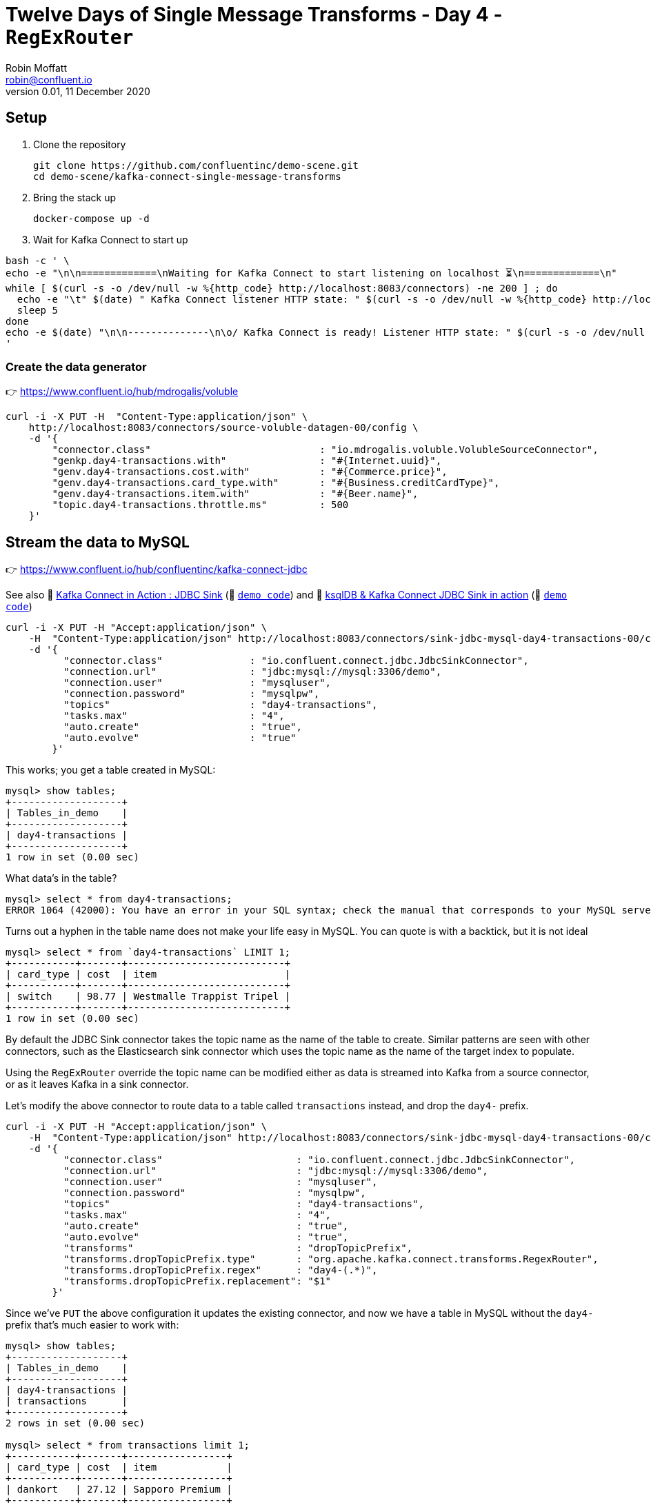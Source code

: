 = Twelve Days of Single Message Transforms - Day 4 - `RegExRouter`
Robin Moffatt <robin@confluent.io>
v0.01, 11 December 2020

== Setup

1. Clone the repository 
+
[source,bash]
----
git clone https://github.com/confluentinc/demo-scene.git
cd demo-scene/kafka-connect-single-message-transforms
----

2. Bring the stack up
+
[source,bash]
----
docker-compose up -d
----

3. Wait for Kafka Connect to start up

[source,bash]
----
bash -c ' \
echo -e "\n\n=============\nWaiting for Kafka Connect to start listening on localhost ⏳\n=============\n"
while [ $(curl -s -o /dev/null -w %{http_code} http://localhost:8083/connectors) -ne 200 ] ; do
  echo -e "\t" $(date) " Kafka Connect listener HTTP state: " $(curl -s -o /dev/null -w %{http_code} http://localhost:8083/connectors) " (waiting for 200)"
  sleep 5
done
echo -e $(date) "\n\n--------------\n\o/ Kafka Connect is ready! Listener HTTP state: " $(curl -s -o /dev/null -w %{http_code} http://localhost:8083/connectors) "\n--------------\n"
'
----


=== Create the data generator

👉 https://www.confluent.io/hub/mdrogalis/voluble

[source,javascript]
----
curl -i -X PUT -H  "Content-Type:application/json" \
    http://localhost:8083/connectors/source-voluble-datagen-00/config \
    -d '{
        "connector.class"                             : "io.mdrogalis.voluble.VolubleSourceConnector",
        "genkp.day4-transactions.with"                : "#{Internet.uuid}",
        "genv.day4-transactions.cost.with"            : "#{Commerce.price}",
        "genv.day4-transactions.card_type.with"       : "#{Business.creditCardType}",
        "genv.day4-transactions.item.with"            : "#{Beer.name}",
        "topic.day4-transactions.throttle.ms"         : 500
    }'
----

== Stream the data to MySQL 

👉 https://www.confluent.io/hub/confluentinc/kafka-connect-jdbc

See also 🎥 https://rmoff.dev/kafka-jdbc-video[Kafka Connect in Action : JDBC Sink] (👾 link:../kafka-to-database/README.adoc[`demo code`]) and 🎥 https://rmoff.dev/ksqldb-jdbc-sink-video[ksqlDB & Kafka Connect JDBC Sink in action] (👾 link:../kafka-to-database/ksqldb-jdbc-sink.adoc[`demo code`])

[source,javascript]
----
curl -i -X PUT -H "Accept:application/json" \
    -H  "Content-Type:application/json" http://localhost:8083/connectors/sink-jdbc-mysql-day4-transactions-00/config \
    -d '{
          "connector.class"               : "io.confluent.connect.jdbc.JdbcSinkConnector",
          "connection.url"                : "jdbc:mysql://mysql:3306/demo",
          "connection.user"               : "mysqluser",
          "connection.password"           : "mysqlpw",
          "topics"                        : "day4-transactions",
          "tasks.max"                     : "4",
          "auto.create"                   : "true",
          "auto.evolve"                   : "true"
        }'
----

This works; you get a table created in MySQL:

[source,sql]
----
mysql> show tables;
+-------------------+
| Tables_in_demo    |
+-------------------+
| day4-transactions |
+-------------------+
1 row in set (0.00 sec)
----

What data's in the table? 

[source,sql]
----
mysql> select * from day4-transactions;
ERROR 1064 (42000): You have an error in your SQL syntax; check the manual that corresponds to your MySQL server version for the right syntax to use near '-transactions' at line 1
----

Turns out a hyphen in the table name does not make your life easy in MySQL. You can quote is with a backtick, but it is not ideal

[source,sql]
----
mysql> select * from `day4-transactions` LIMIT 1;
+-----------+-------+---------------------------+
| card_type | cost  | item                      |
+-----------+-------+---------------------------+
| switch    | 98.77 | Westmalle Trappist Tripel |
+-----------+-------+---------------------------+
1 row in set (0.00 sec)
----

By default the JDBC Sink connector takes the topic name as the name of the table to create. Similar patterns are seen with other connectors, such as the Elasticsearch sink connector which uses the topic name as the name of the target index to populate. 

Using the `RegExRouter` override the topic name can be modified either as data is streamed into Kafka from a source connector, or as it leaves Kafka in a sink connector. 

Let's modify the above connector to route data to a table called `transactions` instead, and drop the `day4-` prefix. 

[source,javascript]
----
curl -i -X PUT -H "Accept:application/json" \
    -H  "Content-Type:application/json" http://localhost:8083/connectors/sink-jdbc-mysql-day4-transactions-00/config \
    -d '{
          "connector.class"                       : "io.confluent.connect.jdbc.JdbcSinkConnector",
          "connection.url"                        : "jdbc:mysql://mysql:3306/demo",
          "connection.user"                       : "mysqluser",
          "connection.password"                   : "mysqlpw",
          "topics"                                : "day4-transactions",
          "tasks.max"                             : "4",
          "auto.create"                           : "true",
          "auto.evolve"                           : "true",
          "transforms"                            : "dropTopicPrefix",
          "transforms.dropTopicPrefix.type"       : "org.apache.kafka.connect.transforms.RegexRouter",
          "transforms.dropTopicPrefix.regex"      : "day4-(.*)",
          "transforms.dropTopicPrefix.replacement": "$1"
        }'
----

Since we've `PUT` the above configuration it updates the existing connector, and now we have a table in MySQL without the `day4-` prefix that's much easier to work with: 

[source,sql]
----
mysql> show tables;
+-------------------+
| Tables_in_demo    |
+-------------------+
| day4-transactions |
| transactions      |
+-------------------+
2 rows in set (0.00 sec)

mysql> select * from transactions limit 1;
+-----------+-------+-----------------+
| card_type | cost  | item            |
+-----------+-------+-----------------+
| dankort   | 27.12 | Sapporo Premium |
+-----------+-------+-----------------+
1 row in set (0.00 sec)
----

You could also take it a step further with the regex and if the `day4` was important handle it with a second capture group - see https://regexr.com/5i7eb for details. 

[source,javascript]
----
curl -i -X PUT -H "Accept:application/json" \
    -H  "Content-Type:application/json" http://localhost:8083/connectors/sink-jdbc-mysql-day4-transactions-00/config \
    -d '{
          "connector.class"                       : "io.confluent.connect.jdbc.JdbcSinkConnector",
          "connection.url"                        : "jdbc:mysql://mysql:3306/demo",
          "connection.user"                       : "mysqluser",
          "connection.password"                   : "mysqlpw",
          "topics"                                : "day4-transactions",
          "tasks.max"                             : "4",
          "auto.create"                           : "true",
          "auto.evolve"                           : "true",
          "transforms"                            : "dropTopicPrefix",
          "transforms.dropTopicPrefix.type"       : "org.apache.kafka.connect.transforms.RegexRouter",
          "transforms.dropTopicPrefix.regex"      : "day(\\d+)-(.*)",
          "transforms.dropTopicPrefix.replacement": "$2_day$1"
        }'
----

NOTE: You need to escape the `\` when passing it through `curl`, so `\` becomes `\\`.